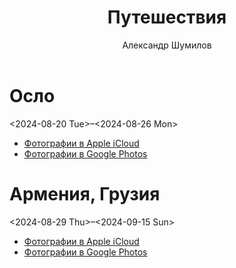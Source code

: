#+language: ru
#+author: Александр Шумилов
#+title: Путешествия
#+options: num:nil

* Осло
<2024-08-20 Tue>--<2024-08-26 Mon>
- [[https://www.icloud.com/sharedalbum/#B0QGsCn7GGktp84][Фотографии в Apple iCloud]]
- [[https://photos.app.goo.gl/4HbeUNWFyWKrz5cH9][Фотографии в Google Photos]]
* Армения, Грузия
<2024-08-29 Thu>--<2024-09-15 Sun>
- [[https://www.icloud.com/sharedalbum/#B0Q5p3ichG3Wr6g][Фотографии в Apple iCloud]]
- [[https://photos.app.goo.gl/rxa4LYkRRsiEFsaV8][Фотографии в Google Photos]]

  

